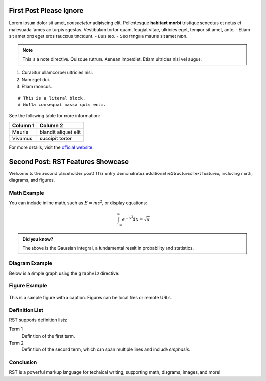 First Post Please Ignore
========================

Lorem ipsum dolor sit amet, *consectetur* adipiscing elit. Pellentesque **habitant morbi** tristique senectus et netus et malesuada fames ac turpis egestas. Vestibulum tortor quam, feugiat vitae, ultricies eget, tempor sit amet, ante.
- Etiam sit amet orci eget eros faucibus tincidunt.
- Duis leo.
- Sed fringilla mauris sit amet nibh.

.. note::
   This is a note directive. Quisque rutrum. Aenean imperdiet. Etiam ultricies nisi vel augue.

1. Curabitur ullamcorper ultricies nisi.
2. Nam eget dui.
3. Etiam rhoncus.

::

   # This is a literal block.
   # Nulla consequat massa quis enim.

See the following table for more information:

+----------------+---------------------+
| Column 1       | Column 2            |
+================+=====================+
| Mauris         | blandit aliquet elit|
+----------------+---------------------+
| Vivamus        | suscipit tortor     |
+----------------+---------------------+

For more details, visit the `official website <https://www.lipsum.com/>`_.

Second Post: RST Features Showcase
==================================

Welcome to the second placeholder post! This entry demonstrates additional reStructuredText features, including math, diagrams, and figures.

Math Example
------------

You can include inline math, such as :math:`E = mc^2`, or display equations:

.. math::

   \int_{-\infty}^{\infty} e^{-x^2} dx = \sqrt{\pi}

.. admonition:: Did you know?

   The above is the Gaussian integral, a fundamental result in probability and statistics.

Diagram Example
---------------

Below is a simple graph using the ``graphviz`` directive:

.. graphviz::

   digraph G {
       A -> B;
       B -> C;
       C -> A;
   }

Figure Example
--------------

.. figure:: https://upload.wikimedia.org/wikipedia/commons/4/47/PNG_transparency_demonstration_1.png
   :alt: PNG Transparency Demonstration
   :width: 300px
   :align: center

   This is a sample figure with a caption. Figures can be local files or remote URLs.

Definition List
---------------

RST supports definition lists:

Term 1
   Definition of the first term.

Term 2
   Definition of the second term, which can span multiple lines and include *emphasis*.

Conclusion
----------

RST is a powerful markup language for technical writing, supporting math, diagrams, images, and more!
